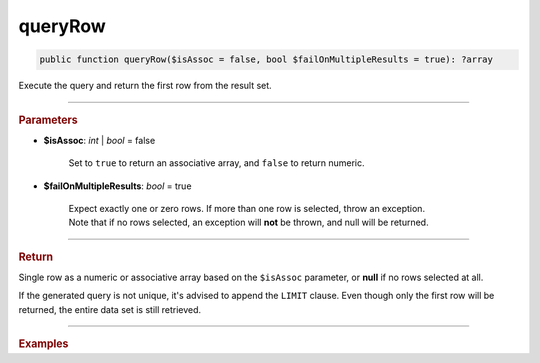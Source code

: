 ========
queryRow
========

.. code-block:: php

	public function queryRow($isAssoc = false, bool $failOnMultipleResults = true): ?array

Execute the query and return the first row from the result set.

----------

.. rubric:: Parameters

* **$isAssoc**: *int* | *bool*  = false

	Set to ``true`` to return an associative array, and ``false`` to return numeric.

* **$failOnMultipleResults**: *bool*  = true

	| Expect exactly one or zero rows. If more than one row is selected, throw an exception.
	| Note that if no rows selected, an exception will **not** be thrown, and null will be returned.
	
----------

.. rubric:: Return
	
Single row as a numeric or associative array based on the ``$isAssoc`` parameter, or **null** if no rows selected at all.

If the generated query is not unique, it's advised to append the ``LIMIT`` clause. 
Even though only the first row will be returned, the entire data set is still retrieved.

----------

.. rubric:: Examples

.. code-block:: php
	:linenos:
	
	$user = $select
		->column('ID', 'Name')
		->from('User')
		->byField('ID', 34)
		->queryRow();
	
	// $user = ['ID' => 34, 'Name' => 'Bob']